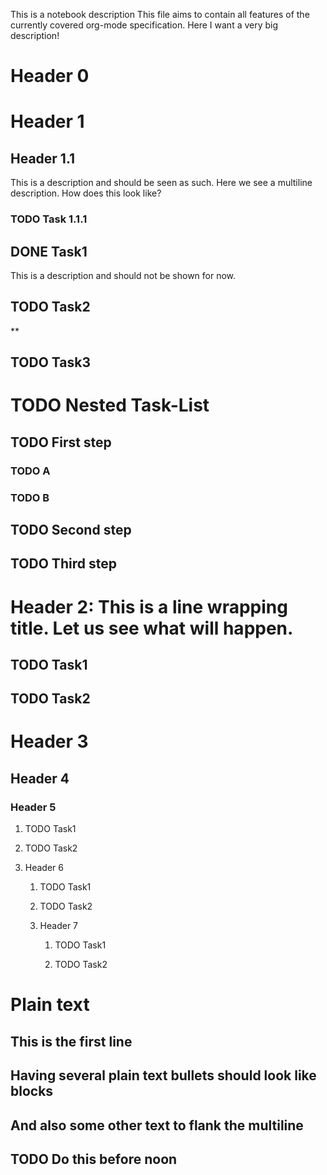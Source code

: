 This is a notebook description
This file aims to contain all features of the currently covered org-mode specification.
Here I want a very big description!

* Header 0
* Header 1
** Header 1.1
This is a description and should be seen as such.
Here we see a multiline description.
How does this look like?
*** TODO Task 1.1.1
** DONE Task1
This is a description and should not be shown for now.
** TODO Task2
**
** TODO Task3
* TODO Nested Task-List
** TODO First step
*** TODO A
*** TODO B
** TODO Second step
** TODO Third step
* Header 2: This is a line wrapping title. Let us see what will happen.
** TODO Task1
** TODO Task2
* Header 3
** Header 4
*** Header 5
**** TODO Task1
**** TODO Task2
**** Header 6
***** TODO Task1
***** TODO Task2
***** Header 7
****** TODO Task1
****** TODO Task2
* Plain text
** This is the first line
** Having several plain text bullets should look like blocks
** And also some other text to flank the multiline
** TODO Do this before noon
